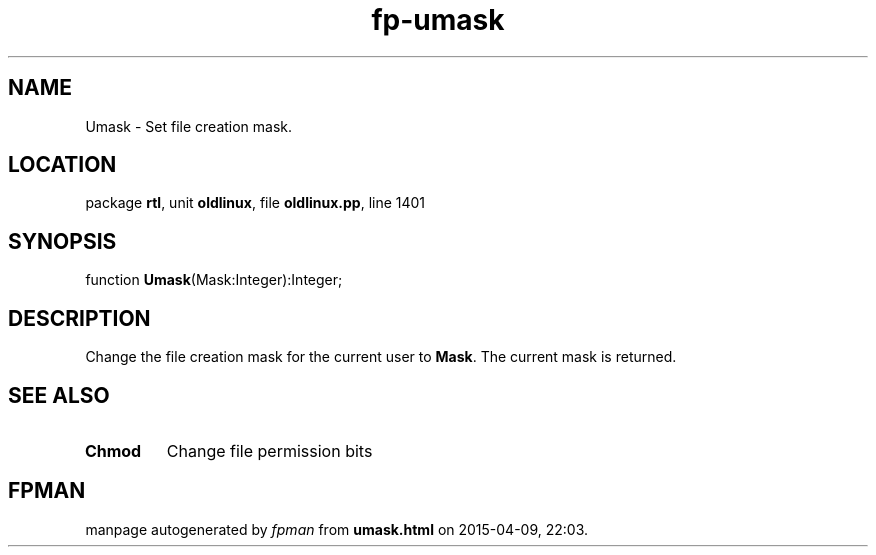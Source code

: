 .\" file autogenerated by fpman
.TH "fp-umask" 3 "2014-03-14" "fpman" "Free Pascal Programmer's Manual"
.SH NAME
Umask - Set file creation mask.
.SH LOCATION
package \fBrtl\fR, unit \fBoldlinux\fR, file \fBoldlinux.pp\fR, line 1401
.SH SYNOPSIS
function \fBUmask\fR(Mask:Integer):Integer;
.SH DESCRIPTION
Change the file creation mask for the current user to \fBMask\fR. The current mask is returned.


.SH SEE ALSO
.TP
.B Chmod
Change file permission bits

.SH FPMAN
manpage autogenerated by \fIfpman\fR from \fBumask.html\fR on 2015-04-09, 22:03.

